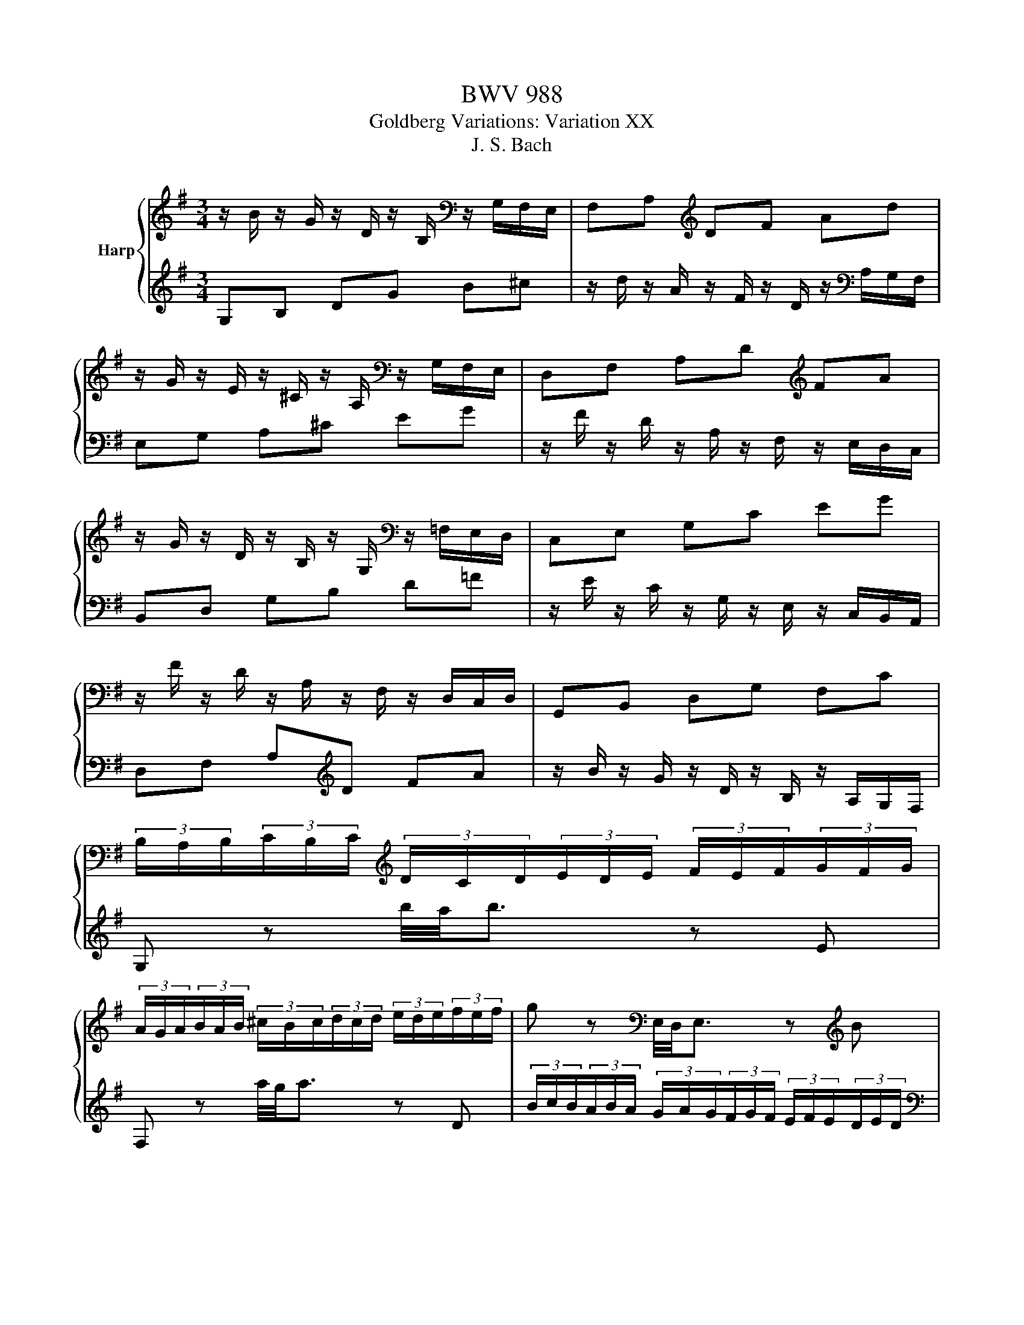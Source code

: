 X:1
T:BWV 988
T:Goldberg Variations: Variation XX
T:J. S. Bach
%%score { 1 | 2 }
L:1/8
M:3/4
K:G
V:1 treble nm="Harp"
V:2 treble 
V:1
 z/ B/ z/ G/ z/ D/ z/ B,/[K:bass] z/ G,/F,/E,/ | F,A,[K:treble] DF Ad | %2
 z/ G/ z/ E/ z/ ^C/ z/ A,/[K:bass] z/ G,/F,/E,/ | D,F, A,D[K:treble] FA | %4
 z/ G/ z/ D/ z/ B,/ z/ G,/[K:bass] z/ =F,/E,/D,/ | C,E, G,C EG | %6
 z/ F/ z/ D/ z/ A,/ z/ F,/ z/ D,/C,/D,/ | G,,B,, D,G, F,C | %8
 (3B,/A,/B,/(3C/B,/C/[K:treble] (3D/C/D/(3E/D/E/ (3F/E/F/(3G/F/G/ | %9
 (3A/G/A/(3B/A/B/ (3^c/B/c/(3d/c/d/ (3e/d/e/(3f/e/f/ | g z[K:bass] E,/4D,/4E,3/2 z[K:treble] B | %11
 g z[K:bass] ^C,/4B,,/4C,3/2 z[K:treble] g | (3f/a/d/(3e/g/^c/ (3d/f/B/(3=c/e/A/ (3B/d/F/(3A/c/F/ | %13
 G[K:bass]G, F,A, D,D |[K:treble] (3^C/A,/B,/(3C/D/E/ F-(3F/E/D/ Bd/4^c/4B/4c/4 | %15
 (3d/A/F/[K:bass](3D/A,/F,/ D, z z2 |[K:treble] z/ B/ z/ G/ z/ D/ z/ B,/ z/[K:bass] G,/F,/E,/ | %17
 F,A,[K:treble] DF Ad | z/ G/ z/ E/ z/ ^C/ z/ A,/ z/[K:bass] G,/F,/E,/ | D,F, A,[K:treble]D FA | %20
 z/ G/ z/ D/ z/ B,/ z/ G,/ z/[K:bass] =F,/E,/D,/ | C,E, G,C[K:treble] EG | %22
 z/ F/ z/ D/ z/[K:bass] A,/ z/ F,/ z/ D,/C,/D,/ | G,,B,, D,G, F,C | %24
 (3B,/A,/B,/(3C/B,/C/[K:treble] (3D/C/D/(3E/D/E/ (3F/E/F/(3G/F/G/ | %25
 (3A/G/A/(3B/A/B/ (3^c/B/c/(3d/c/d/ (3e/d/e/(3f/e/f/ | g z[K:bass] E,/4D,/4E,3/2 z[K:treble] B | %27
 g z[K:bass] ^C,/4B,,/4C,3/2 z[K:treble] g | (3f/a/d/(3e/g/^c/ (3d/f/B/(3=c/e/A/ (3B/d/F/(3A/c/F/ | %29
 G[K:bass]G, F,A, D,D |[K:treble] (3^C/A,/B,/(3C/D/E/ F-(3F/E/D/ Bd/4^c/4B/4c/4 | %31
 (3d/A/F/[K:bass](3D/A,/F,/ D, z z2 |[K:treble] z/ a/ z/ f/ z/ d/ z/ A/ z/ F/ z/ D/ | %33
[K:bass] z/ B,/ z/ G,/ z/ D,/ z/ B,,/ z/ G,,/A,,/B,,/ | C,G, CE A,[K:treble]c- | %35
 (3c/B/^A/(3B/^c/^d/ (3e/d/c/(3d/e/f/ (3g/f/e/(3f/g/a/ | (3b/a/g/(3a/b/c'/ ^dc' b=d- | %37
 (3d/^c/^d/(3e/f/g/ ^Ag f=A |[K:bass] G^D EC ^D,[K:treble]^d | %39
 eE (3z/ G/B/(3e/g/^d/ (3e/B/G/ (3z/ ^G/=f/ | %40
 (3e/c/A/ (3z/ D/B/ (3z/ C/A/ (3z/ B,/G/ (3z/ C/A/ (3z/ F/_e/ | %41
 (3d/B/G/ (3z/ C/A/ (3z/ B,/G/ (3z/ A,/=F/ (3z/ B,/G/ (3z/ E/d/ | c/A/E/C/ CC Cc | c/A/F/D/ DD Dc | %44
 (3B/G/d/(3c/A/e/ dB, G,=f | (3e/g/c/(3d/=f/B/ (3c/e/A/(3B/d/G/ (3A/c/F/(3G/B/E/ | %46
 (3F/D/E/(3F/G/A/ B,-(3B,/G,/G,/ EG/4F/4E/4F/4 | (3G/D/B,/[K:bass](3G,/D,/B,,/ G,, z z2 | %48
 z/ a/ z/ f/ z/ d/ z/ A/ z/ F/ z/ D/ | z/ B,/ z/ G,/ z/ D,/ z/ B,,/ z/ G,,/A,,/B,,/ | %50
 C,G, CE A,c- | (3c/B/^A/(3B/^c/^d/ (3e/d/c/(3d/e/f/ (3g/f/e/(3f/g/a/ | %52
 (3b/a/g/(3a/b/c'/ ^dc' b=d- | (3d/^c/^d/(3e/f/g/ ^Ag f=A | G^D EC ^D,^d | %55
 eE (3z/ G/B/(3e/g/^d/ (3e/B/G/ (3z/ ^G/=f/ | %56
 (3e/c/A/ (3z/ D/B/ (3z/ C/A/ (3z/ B,/G/ (3z/ C/A/ (3z/ F/_e/ | %57
 (3d/B/G/ (3z/ C/A/ (3z/ B,/G/ (3z/ A,/=F/ (3z/ B,/G/ (3z/ E/d/ | c/A/E/C/ CC Cc | c/A/F/D/ DD Dc | %60
 (3B/G/d/(3c/A/e/ dB, G,=f | (3e/g/c/(3d/=f/B/ (3c/e/A/(3B/d/G/ (3A/c/F/(3G/B/E/ | %62
 (3F/D/E/(3F/G/A/ B,-(3B,/G,/G,/ EG/4F/4E/4F/4 | (3G/D/B,/(3G,/D,/B,,/ !fermata!G,, z z2 |] %64
V:2
 G,B, DG B^c | z/ d/ z/ A/ z/ F/ z/ D/ z/[K:bass] A,/G,/F,/ | E,G, A,^C EG | %3
 z/ F/ z/ D/ z/ A,/ z/ F,/ z/ E,/D,/C,/ | B,,D, G,B, D=F | %5
 z/ E/ z/ C/ z/ G,/ z/ E,/ z/ C,/B,,/A,,/ | D,F, A,[K:treble]D FA | %7
 z/ B/ z/ G/ z/ D/ z/ B,/ z/ A,/G,/F,/ | G, z b/4a/4b3/2 z E | F, z a/4g/4a3/2 z D | %10
 (3B/c/B/(3A/B/A/ (3G/A/G/(3F/G/F/ (3E/F/E/(3D/E/D/ | %11
[K:bass] (3^C/D/C/(3B,/C/B,/ (3A,/B,/A,/(3G,/A,/G,/ (3F,/G,/F,/(3E,/F,/E,/ | D,A, FA, D,C | %13
[K:treble] (3B,/G,/D/(3^C/A,/E/ (3D/B,/F/(3E/=C/G/ (3F/D/A/(3G/E/B/ | %14
 A-(3A/B/^c/ (3d/c/B/A- (3A/G/F/(3E/F/G/ | F z (3z/ F/A/(3d/f/a/ d' z | G,B, DG B^c | %17
 z/ d/ z/ A/ z/ F/ z/ D/ z/ A,/G,/F,/ | E,G, A,^C EG | %19
 z/ F/ z/ D/ z/[K:bass] A,/ z/ F,/ z/ E,/D,/C,/ | B,,D, G,B, D=F | %21
 z/ E/ z/ C/ z/ G,/ z/ E,/ z/ C,/B,,/A,,/ | D,F, A,[K:treble]D FA | %23
 z/ B/ z/ G/ z/ D/ z/ B,/ z/[K:bass] A,/G,/F,/ | G, z[K:treble] b/4a/4b3/2 z E | %25
[K:bass] F, z[K:treble] a/4g/4a3/2 z D | (3B/c/B/(3A/B/A/ (3G/A/G/(3F/G/F/ (3E/F/E/(3D/E/D/ | %27
 (3^C/D/C/(3B,/C/B,/ (3A,/B,/A,/(3G,/A,/G,/ (3F,/G,/F,/(3E,/F,/E,/ | D,A, FA, D,C | %29
 (3B,/G,/D/(3^C/A,/E/ (3D/B,/F/(3E/=C/G/ (3F/D/A/(3G/E/B/ | %30
 A-(3A/B/^c/ (3d/c/B/A- (3A/G/F/(3E/F/G/ | F z (3z/ F/A/(3d/f/a/ d' z |[K:bass] D,D,, F,,A,, D,F, | %33
 G,[K:treble]B, DG B/4A/4B3/2- | (3B/E/^D/(3E/F/G/ (3A/G/F/(3G/A/B/ (3c/B/A/(3G/F/E/ | %35
 ^D-(3D/E/F/ (3G/F/E/(3F/G/A/[K:bass] B,A, | %36
 (3G,/F,/E,/-(3E,/^D,/=F,/ (3^F,/E,/F,/(3G,/F,/G,/ (3^G,/F,/G,/(3G,/F,/G,/ | %37
 A,-(3A,/^A,/B,/ (3C/B,/C/(3^C/B,/C/ (3D/C/D/(3^D/C/D/ | %38
[K:treble] (3E/^D/E/(3F/E/F/ (3G/F/G/(3A/G/A/ (3B/A/B/(3c/B/A/ | (3G/F/G/(3A/G/A/ E3[K:bass] D, | %40
 C,E EE EC, | B,,D DD DB,, | A,, (3z/ B,/G/ (3z/ A,/F/ (3z/ G,/E/ (3z/ F,/D/ (3z/ G,/E/ | %43
 D, (3z/[K:treble] A,/F/ (3z/ B,/G/ (3z/ C/A/ (3z/ B,/G/ (3z/ A,/F/ | %44
 G,G- (3G/B/E/(3=F/A/D/ (3E/G/C/(3D/F/B,/ | (3C/G,/E/(3D/B,/=F/ Eg c'e | %46
 d-(3d/e/f/ (3g/f/e/d- (3d/c/B/(3A/B/c/ | B z (3z/ B,/D/(3G/B/d/ g z | D,D,, F,,A,, D,F, | %49
 G,B, DG B/4A/4B3/2- | (3B/E/^D/(3E/F/G/ (3A/G/F/(3G/A/B/ (3c/B/A/(3G/F/E/ | %51
 ^D-(3D/E/F/ (3G/F/E/(3F/G/A/ B,A, | %52
 (3G,/F,/E,/-(3E,/^D,/=F,/ (3^F,/E,/F,/(3G,/F,/G,/ (3^G,/F,/G,/(3G,/F,/G,/ | %53
 A,-(3A,/^A,/B,/ (3C/B,/C/(3^C/B,/C/ (3D/C/D/(3^D/C/D/ | %54
 (3E/^D/E/(3F/E/F/ (3G/F/G/(3A/G/A/ (3B/A/B/(3c/B/A/ | (3G/F/G/(3A/G/A/ E3 D, | C,E EE EC, | %57
 B,,D DD DB,, | A,, (3z/ B,/G/ (3z/ A,/F/ (3z/ G,/E/ (3z/ F,/D/ (3z/ G,/E/ | %59
 D, (3z/ A,/F/ (3z/ B,/G/ (3z/ C/A/ (3z/ B,/G/ (3z/ A,/F/ | %60
 G,G- (3G/B/E/(3=F/A/D/ (3E/G/C/(3D/F/B,/ | (3C/G,/E/(3D/B,/=F/ Eg c'e | %62
 d-(3d/e/f/ (3g/f/e/d- (3d/c/B/(3A/B/c/ | B z (3z/ B,/D/(3G/B/d/ !fermata!g z |] %64


